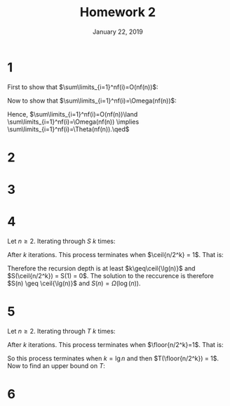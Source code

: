 #+TITLE: Homework 2
#+DATE: January 22, 2019
#+OPTIONS: TOC:nil AUTHOR:nil
#+LATEX: \setcounter{secnumdepth}{-1}
* 1
  First to show that $\sum\limits_{i=1}^nf(i)=O(nf(n))$:
  #+BEGIN_EXPORT latex
  \begin{align*}
    \sum_{i=1}^nf(i) &\leq \sum_{i=1}^nf(n) &&\tag{since $f(n)$ is a positive increasing function} \\
    &= f(n)\sum_{i=1}^n 1 \\
    &= nf(n) \\
    &= O(nf(n))
  \end{align*}
  #+END_EXPORT
  Now to show that $\sum\limits_{i=1}^nf(i)=\Omega(nf(n))$:
  #+BEGIN_EXPORT latex
  \begin{align*}
    \sum_{i=1}^nf(i) &\geq \sum_{i=\ceil{n/2}}^nf(i) \\
    &\geq \sum_{i=\ceil{n/2}}^nf(\ceil{n/2}) &&\tag{Since $f(n)$ is a positive increasing function} \\
      &= f(\ceil{n/2})\sum_{i=\ceil{n/2}}^n1 \\
      &\geq f(n/2)\cdot(n/2)  &&\tag{Using common functions handout} \\
      &= \Omega(f(n/2)\cdot(n/2)) \\
      &= \Omega(nf(n/2)) &&\tag{Constants can be ignored in asymptotic growth analysis} \\
      &= \Omega(nf(n)) &&\tag{Given $f(n/2)=\Theta(f(n))$}
  \end{align*}
  #+END_EXPORT
  Hence, $\sum\limits_{i=1}^nf(i)=O(nf(n))\land \sum\limits_{i=1}^nf(i)=\Omega(nf(n)) \implies \sum\limits_{i=1}^nf(i)=\Theta(nf(n)).\qed$
* 2
  #+BEGIN_EXPORT latex
  \begin{proof}
    Let $f(n)=\log(n)$, and note that $\log(n!)=\sum\limits_{i=1}^n\log(i) = \sum\limits_{i=1}^nf(i)$. Now using the results found in problem (1),
    $\sum\limits_{i=1}^nf(i)=\Theta(nf(n)) = \Theta(n\log(n)).\qedhere$
  \end{proof}
  #+END_EXPORT
* 3
  #+BEGIN_EXPORT latex
  \begin{align*}
    \binom{2n}{n} &= \frac{(2n)!}{n!(2n-n)!} \\
    &= \frac{(2n)!}{(n!)^2} \\
    &= \frac{\sqrt{4\pi n}\cdot(\frac{2n}{e})^{2n}\cdot(1+\Theta(\frac{1}{2n}))}{(\sqrt{2\pi n}\cdot(\frac{n}{e})^n\cdot(1+\Theta(\frac{1}{n})))^2} \\
    &= \frac{2\sqrt{\pi}\sqrt{n}\cdot2^{2n}\cdot(\frac{n}{e})^{2n}\cdot(1+\Theta(\frac{1}{n}))}{2\pi n\cdot(\frac{n}{e})^{2n}\cdot(1+\Theta(\frac{1}{n}))^2} \\
    &= \frac{1}{\sqrt{\pi}}\cdot\frac{4^n}{\sqrt{n}\cdot(1+\Theta(\frac{1}{n}))} \\
    &= \frac{1}{\sqrt{\pi}}\cdot\frac{4^n}{\sqrt{n} + \sqrt{n}\Theta(\frac{1}{n})} \\
    &= \frac{1}{\sqrt{\pi}}\cdot\frac{4^n}{\sqrt{n} + \frac{\sqrt{n}}{n}} &&\tag{Let $\Theta(\frac{1}{n}) = \frac{1}{n}$} \\
    &= \Theta\left(\frac{4^n}{\sqrt{n} + \frac{\sqrt{n}}{n}}\right) &&\tag{Constants do not affect asymptotic growth rate} \\
    &= \Theta\left(\frac{4^n}{\sqrt{n}}\right) &&\tag{$\sqrt{n}$ dominates $\frac{\sqrt{n}}{n}$ so $\sqrt{n}+\frac{\sqrt{n}}{n}=\Theta(\sqrt{n})$} \\
    &&\qed
  \end{align*}
  #+END_EXPORT
* 4
  Let $n\geq 2$. Iterating through $S$ $k$ times:
  #+BEGIN_EXPORT latex
  \begin{align*}
    S(n) &= 1 + S(\ceil{n/2}) \\
    &= 1 + 1 + S(\ceil{\ceil{n/2}/2}) = 2 + S(\ceil{n/2^2}) \\
    &= 2 + 1 + S(\ceil{\ceil{n/2^2}/2}) = 3 + S(\ceil{n/2^3}) \\
    &\vdots \\
    &= k + S(\ceil{n/2^k})
  \end{align*}
  #+END_EXPORT
  After $k$ iterations. This process terminates when $\ceil{n/2^k} = 1$. That is:
  #+BEGIN_EXPORT latex
  \begin{align*}
    \ceil{n/2^k} = 1 &\implies 0 < n/2^k \leq 1 \\
    &= 1 < n/2^k+1 \leq 2 \\
    &= 2^k < n+2^k \leq 2^{k+1} \\
    &= \lg(2^k) < \lg(n+2^k) \leq \lg(2^{k+1}) \\
    &= k < \lg(n) \leq \lg(n+2^k) \leq k+1 \\
    &\implies k \geq \ceil{\lg(n+2^k)}
  \end{align*}
  #+END_EXPORT
  Therefore the recursion depth is at least $k\geq\ceil{\lg(n)}$ and $S(\ceil{n/2^k}) = S(1) = 0$.
  The solution to the reccurence is therefore $S(n) \geq \ceil{\lg(n)}$ and $S(n) = \Omega(\log(n))$.
* 5
  Let $n\geq 2$. Iterating through $T$ $k$ times:
  #+BEGIN_EXPORT latex
  \begin{align*}
    T(n) &= n^2 + T(\floor{n/2}) \\
    &= n^2 + \floor{n/2}^2 + T(\floor{n/2^2}) \\
    &\ldots \\
    &= \sum_{i=0}^{k-1} \floor{n/2^i}^2 + T(\floor{n/2^k})
  \end{align*}
  #+END_EXPORT
  After $k$ iterations. This process terminates when $\floor{n/2^k}=1$. That is:
  #+BEGIN_EXPORT latex
  \begin{align*}
    \floor{n/2^k} = 1 &\implies 1 \leq n/2^k < 2 \\
    &= 2^k \leq n < 2^{k+1} \\
    &= \lg 2^k \leq \lg n < \lg(2^{k+1}) \\
    &= k \leq \lg n < k+1 \\
    &\implies k = \lg n
  \end{align*}
  #+END_EXPORT
  So this process terminates when $k=\lg n$ and then $T(\floor{n/2^k}) = 1$. Now to find an upper bound on $T$:
  #+BEGIN_EXPORT latex
  \begin{align*}
    T(n) &= \sum_{i=0}^{k-1} \floor{n/2^i}^2 + T(\floor{n/2^k}) \\
    &= \sum_{i=0}^{k-1} \floor{n/2^i}^2 + 1 \\
    &\leq\sum_{i=0}^{k-1} (n/2^i)^2 + 1 &&\tag{$\floor{x} \leq x \forall x\geq0$} \\
    &= \sum_{i=0}^{k-1} n^2/2^{2i} + 1 \\
    &= n^2\sum_{i=0}^{k-1} (1/4)^i + 1 \\
    &\leq n^2\sum_{i=0}^\infty (1/4)^i + 1 \\
    &= n^2\left(\frac{1}{1-(1/4)}\right) + 1 \\
    &= n^2\left(\frac{1}{3/4}\right) + 1 \\
    &= n^2\left(\frac{4}{3}\right) + 1 \\
    &\implies T(n) = O((4/3)n^2) = O(n^2)
  \end{align*}
  #+END_EXPORT
* 6
  #+BEGIN_EXPORT latex
  \begin{proof}
    Assume that $P(1)$ is true and that $\forall n>1, P(n-1)\implies P(n)$. Given this, we can conclude that $P(1)\implies P(2)$ and hence $P(2)$ is true,
    and repeat this process using the first inductive principle to conclude that $\forall n>1, \land_{i=1}^n P(i)$. This sentence tautologically implies
    $P(1)\land(\forall k\in(1,n), P(k))\implies P(n) \forall n>1$, which is the Second Principle of Mathematical Induction. Therefore the first principle implies the second one. $\qedhere$
  \end{proof}
  #+END_EXPORT
